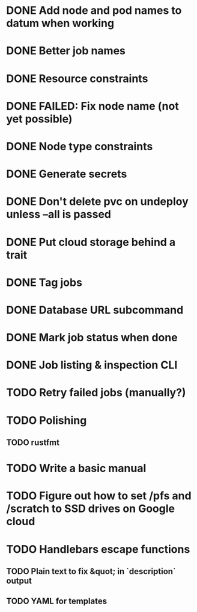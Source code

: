 * DONE Add node and pod names to datum when working
* DONE Better job names
* DONE Resource constraints
* DONE FAILED: Fix node name (not yet possible)
* DONE Node type constraints
* DONE Generate secrets
* DONE Don't delete pvc on undeploy unless --all is passed
* DONE Put cloud storage behind a trait
* DONE Tag jobs
* DONE Database URL subcommand
* DONE Mark job status when done
* DONE Job listing & inspection CLI
* TODO Retry failed jobs (manually?)
* TODO Polishing
** TODO rustfmt
* TODO Write a basic manual

* TODO Figure out how to set /pfs and /scratch to SSD drives on Google cloud
* TODO Handlebars escape functions
** TODO Plain text to fix &quot; in `description` output
** TODO YAML for templates
